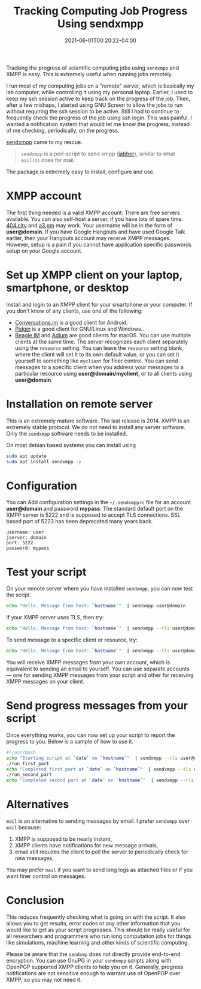 #+TITLE: Tracking Computing Job Progress Using sendxmpp
#+DATE: 2021-06-01T00:20:22-04:00
#+PUBLISHDATE: 2021-06-01T00:20:22-04:00
#+DRAFT: nil
#+TAGS[]: computing
#+DESCRIPTION: Short description

Tracking the progress of scientific computing jobs using ~sendxmpp~ and XMPP is easy. This is extremely useful when running jobs remotely. 
# more 

I run most of my computing jobs on a "remote" server, which is basically my lab computer, while controlling it using my personal laptop.
Earlier, I used to keep my ssh session active to keep track on the progress of the job.
Then, after a few mishaps, I started using GNU Screen to allow the jobs to run without requiring the ssh session to be active.
Still I had to continue to frequently check the progress of the job using ssh login.
This was painful. I wanted a notification system that would let me know the progress, instead of me checking, periodically, on the progress.

[[https://sendxmpp.hostname.sk/][sendxmpp]] came to my rescue.

#+begin_quote
~sendxmpp~ is a perl-script to send xmpp ([[https://www.jabber.org/][jabber]]), similar to what ~mail(1)~ does for mail. 
#+end_quote


The package is extremely easy to install, configure and use.

* XMPP account
The first thing needed is a valid XMPP account. There are free servers available. You can also self-host a server, if you have lots of spare time.
[[https://404.city/][404.city]] and [[http://a3.pm/][a3.pm]] may work. Your username will be in the form of *user@domain*.
If you have Google Hangouts and have used Google Talk earlier, then your Hangouts account may receive XMPP messages.
However, setup is a pain if you cannot have application specific passwords setup on your Google account.
   
* Set up XMPP client on your laptop, smartphone, or desktop

Install and login to an XMPP client for your smartphone or your computer. If you don't know of any clients, use one of the following:
+ [[https://conversations.im/][Conversations.im]] is a good client for Android.
+ [[https://pidgin.im/][Pidgin]] is a good client for GNU/Linux and Windows..
+ [[https://beagle.im/][Beagle IM]] and [[https://adium.im/][Adium]] are good clients for macOS. 
  You can use multiple clients at the same time. The server recognizes each client separately using the ~resource~ setting.
  You can leave the =resource= setting blank, where the client will set it to its own default value, or you can set it yourself to something like =myclient= for finer control.
  You can send messages to a specific client when you address your messages to a particular resource using *user@domain/myclient*, or to all clients using *user@domain*.

* Installation on remote server
This is an extremely mature software. The last release is 2014. XMPP is an extremely stable protocol. We do not need to install any server software. Only the ~sendxmpp~ software needs to be installed.

On most debian based systems you can install using

#+begin_src bash
  sudo apt update
  sudo apt install sendxmpp -y
#+end_src
   
* Configuration
You can Add configuration settings in the ~~/.sendxmpprc~ file for an account *user@domain* and password *mypass*.
The standard default port on the XMPP server is 5222 and is supposed to accept TLS connections. SSL based port of 5223 has been deprecated many years back.

#+begin_example
username: user
jserver: domain
port: 5222
password: mypass
#+end_example

* Test your script
   
On your remote server where you have installed ~sendxmpp~, you can now test the script.

#+begin_src bash
  echo "Hello. Message from host: `hostname`"  | sendxmpp user@domain
#+end_src

If your XMPP server uses TLS, then try:
   
#+begin_src bash
  echo "Hello. Message from host: `hostname`"  | sendxmpp --tls user@domain
#+end_src

To send message to a specific client or resource, try:
   
#+begin_src bash
  echo "Hello. Message from host: `hostname`"  | sendxmpp --tls user@domain/myclient
#+end_src

You will receive XMPP messages from your own account, which is equivalent to sending an email to yourself.
You can use separate accounts --- one for sending XMPP messages from your script and other for receiving XMPP messages on your client.

* Send progress messages from your script

Once everything works, you can now set up your script to report the progress to you.
Below is a sample of how to use it.

#+begin_src bash
  #!/usr/bash
  echo "Starting script at `date` on `hostname`"  | sendxmpp --tls user@domain
  ./run_first_part
  echo "Completed first part at `date` on `hostname`"  | sendxmpp --tls user@domain
  ./run_second_part
  echo "Completed second part at `date` on `hostname`"  | sendxmpp --tls user@domain
#+end_src

* Alternatives
~mail~ is an alternative to sending messages by email. I prefer ~sendxmpp~ over ~mail~ because:
1. XMPP is supposed to be nearly instant,
2. XMPP clients have notifications for new message arrivals,
3. email still requires the client to poll the server to periodically check for new messages.

You may prefer ~mail~ if you want to send long logs as attached files or if you want finer control on messages.

* Conclusion
This reduces frequently checking what is going on with the script. It also allows you to get results, error codes or any other information that you would like to get as your script progresses.
This should be really useful for all researchers and programmers who run long computation jobs for things like simulations, machine learning and other kinds of scientific computing.

Please be aware that the ~sendxmp~ does not directly provide end-to-end encryption. You can use GnuPG in your ~sendxmpp~ scripts along with OpenPGP supported XMPP clients to help you on it.
Generally, progress notifications are not sensitive enough to warrant use of OpenPGP over XMPP, so you may not need it.

   



   
   
